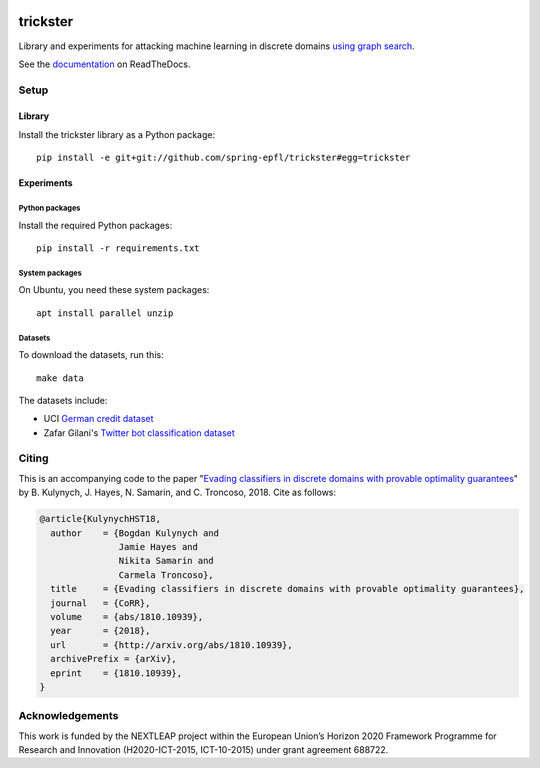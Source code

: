 .. image:: https://raw.githubusercontent.com/spring-epfl/trickster/master/trickster.svg?sanitize=true
   :width: 100px
   :alt: Trickster

=========
trickster
=========

|travis| |docs|

.. |docs| image:: https://readthedocs.org/projects/trickster-lib/badge/?version=latest
   :target: https://trickster-lib.readthedocs.io/en/latest/
   :alt: Docs

.. |travis| image:: https://travis-ci.org/spring-epfl/trickster.svg?branch=master
   :target: https://travis-ci.org/spring-epfl/trickster
   :alt: Travis

.. description-marker-do-not-remove

Library and experiments for attacking machine learning in discrete domains `using graph search
<https://arxiv.org/abs/1810.10939>`__.

.. end-description-marker-do-not-remove

See the `documentation <https://trickster-lib.readthedocs.io/en/latest/>`__ on ReadTheDocs.


Setup
=====

Library
-------

.. lib-setup-marker-do-not-remove

Install the trickster library as a Python package:

::

    pip install -e git+git://github.com/spring-epfl/trickster#egg=trickster

.. end-lib-setup-marker-do-not-remove

Experiments
-----------

.. exp-setup-marker-do-not-remove

Python packages
~~~~~~~~~~~~~~~

Install the required Python packages:

::

    pip install -r requirements.txt

System packages
~~~~~~~~~~~~~~~

On Ubuntu, you need these system packages:

::

    apt install parallel unzip

Datasets
~~~~~~~~

To download the datasets, run this:

::

    make data

The datasets include:

- UCI `German credit dataset <https://archive.ics.uci.edu/ml/datasets/statlog+(german+credit+data)>`__
- Zafar Gilani's `Twitter bot classification dataset <https://www.cl.cam.ac.uk/~szuhg2/data.html>`__

.. end-exp-setup-marker-do-not-remove

Citing
======

.. citing-marker-do-not-remove

This is an accompanying code to the paper "`Evading classifiers in discrete domains with provable
optimality guarantees <https://arxiv.org/abs/1810.10939>`__" by B. Kulynych, J. Hayes, N. Samarin,
and C. Troncoso, 2018. Cite as follows:

.. code-block:: bibtex

    @article{KulynychHST18,
      author    = {Bogdan Kulynych and
                   Jamie Hayes and
                   Nikita Samarin and
                   Carmela Troncoso},
      title     = {Evading classifiers in discrete domains with provable optimality guarantees},
      journal   = {CoRR},
      volume    = {abs/1810.10939},
      year      = {2018},
      url       = {http://arxiv.org/abs/1810.10939},
      archivePrefix = {arXiv},
      eprint    = {1810.10939},
    }

.. end-citing-marker-do-not-remove

Acknowledgements
================

.. acks-marker-do-not-remove

This work is funded by the NEXTLEAP project within the European Union’s Horizon 2020 Framework Programme for Research and Innovation (H2020-ICT-2015, ICT-10-2015) under grant agreement 688722.

.. end-acks-marker-do-not-remove
